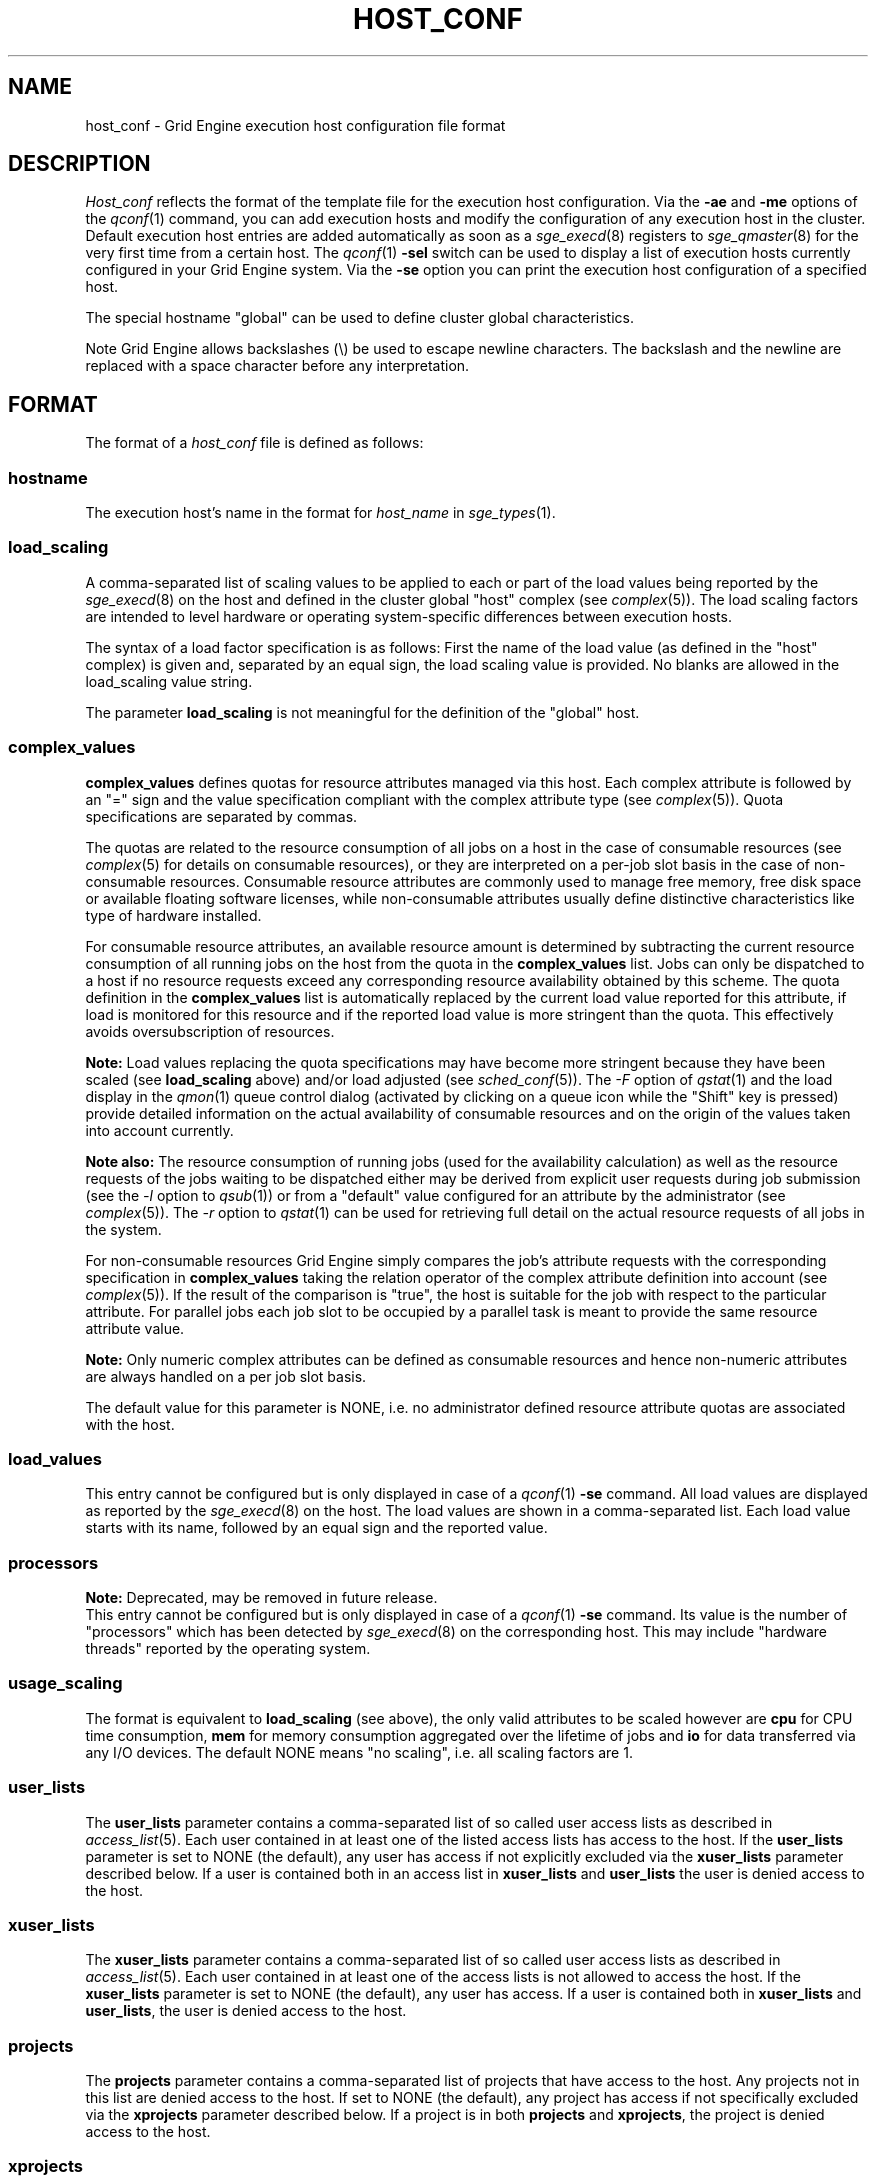 '\" t
.\"___INFO__MARK_BEGIN__
.\"
.\" Copyright: 2004 by Sun Microsystems, Inc.
.\"
.\"___INFO__MARK_END__
.\" $RCSfile: host_conf.5,v $     Last Update: $Date: 2011-05-18 01:57:34 $     Revision: $Revision: 1.15 $
.\"
.\"
.\" Some handy macro definitions [from Tom Christensen's man(1) manual page].
.\"
.de SB		\" small and bold
.if !"\\$1"" \\s-2\\fB\&\\$1\\s0\\fR\\$2 \\$3 \\$4 \\$5
..
.\" "
.de T		\" switch to typewriter font
.ft CW		\" probably want CW if you don't have TA font
..
.\"
.de TY		\" put $1 in typewriter font
.if t .T
.if n ``\c
\\$1\c
.if t .ft P
.if n \&''\c
\\$2
..
.\"
.de M		\" man page reference
\\fI\\$1\\fR\\|(\\$2)\\$3
..
.TH HOST_CONF 5 "$Date: 2011-05-18 01:57:34 $" "SGE 8.0.0" "Grid Engine File Formats"
.\"
.SH NAME
host_conf \- Grid Engine execution host configuration file format
.\"
.\"
.SH DESCRIPTION
.I Host_conf
reflects the format of the template file for the execution host configuration.
Via the \fB\-ae\fP and \fB\-me\fP options of the
.M qconf 1
command, you can add execution hosts and modify the configuration of
any execution host in the cluster. Default execution host entries are added
automatically as soon as a
.M sge_execd 8
registers to
.M sge_qmaster 8
for the very first time from a certain host. The
.M qconf 1
\fB\-sel\fP switch can be used to display a list of execution hosts
currently configured in your Grid Engine system. Via the \fB\-se\fP
option you can print the execution host configuration of a
specified host.
.PP
The special hostname "global" can be used to define cluster global 
characteristics.
.PP
Note Grid Engine allows backslashes (\\) be used to escape newline
characters. The backslash and the newline are replaced with a space
character before any interpretation.
.\"
.\"
.SH FORMAT
The format of a
.I host_conf
file is defined as follows:
.SS "\fBhostname\fP"
The execution host's name in the format for \fIhost_name\fP in
.M sge_types 1 .
.SS "\fBload_scaling\fP"
A comma-separated list of scaling values to be applied to each or part
of the load values being reported by the
.M sge_execd 8
on the host and defined in the cluster global "host" complex
(see
.M complex 5 ).
The load scaling factors are intended to level hardware or operating
system-specific differences between execution hosts.
.sp 1
The syntax of a load factor specification is as follows: First the name of
the load value (as defined in the "host" complex) is given and, separated
by an equal sign, the load scaling value is provided. No blanks are
allowed in the load_scaling value string.
.sp 1
The parameter
.B load_scaling
is not meaningful for the definition of the "global" host.
.SS "\fBcomplex_values\fP"
.B complex_values
defines quotas for resource attributes managed via this 
host. Each complex attribute is followed by an "=" sign and the value 
specification compliant with the complex attribute type (see
.M complex 5 ). 
Quota specifications are separated by commas. 
.sp 1
The quotas are related to the resource consumption of all jobs on a host in 
the case of consumable resources (see
.M complex 5
for details on 
consumable resources), or they are interpreted on a per-job slot basis in the
case of non-consumable resources. Consumable resource attributes are 
commonly used to manage free memory, free disk space or available 
floating software licenses, while non-consumable attributes usually define
distinctive characteristics like type of hardware installed.
.sp 1
For consumable resource attributes, an available resource amount is
determined by subtracting the current resource consumption of all 
running jobs on the host from the quota in the
.B complex_values
list. Jobs 
can only be dispatched to a host if no resource requests exceed any
corresponding resource 
availability obtained by this scheme. The quota definition in the 
.B complex_values
list is automatically replaced by the current load value 
reported for this attribute, if load is monitored for this resource and if the 
reported load value is more stringent than the quota. This effectively 
avoids oversubscription of resources.
.sp 1
.B Note:
Load values replacing the quota specifications may have become 
more stringent because they have been scaled (see
.B load_scaling
above) and/or
load adjusted (see
.M sched_conf 5 ).
The \fI\-F\fP option of
.M qstat 1
and the load display in the
.M qmon 1
queue control dialog (activated by 
.\" fixme: ??
clicking on a queue icon while the "Shift" key is pressed) provide 
detailed information on the actual availability of consumable 
resources and on the origin of the values taken into account currently.
.sp 1
.B Note also:
The resource consumption of running jobs (used for the availability 
calculation) as well as the resource requests of the jobs waiting to be 
dispatched either may be derived from explicit user requests during 
job submission (see the \fI\-l\fP option to
.M qsub 1 )
or from a "default" value 
configured for an attribute by the administrator (see
.M complex 5 ).
The \fI\-r\fP option to
.M qstat 1
can be used for retrieving full detail on the actual 
resource requests of all jobs in the system.
.sp 1
For non-consumable resources Grid Engine simply compares the 
job's attribute requests with the corresponding specification in 
.B complex_values
taking the relation operator of the complex attribute 
definition into account (see
.M complex 5 ).
If the result of the comparison is 
"true", the host is suitable for the job with respect to the particular 
attribute. For parallel jobs each job slot to be occupied by a parallel task is 
meant to provide the same resource attribute value.
.sp 1
.B Note:
Only numeric complex attributes can be defined as consumable 
resources and hence non-numeric attributes are always handled on a 
per job slot basis.
.sp 1
The default value for this parameter is NONE, i.e. no administrator 
defined resource attribute quotas are associated with the host.
.SS "\fBload_values\fP"
This entry cannot be configured but is only displayed in case of a
.M qconf 1
\fB\-se\fP command. All load values are displayed as reported by the
.M sge_execd 8
on the host. The load values are shown in a comma-separated list. Each
load value starts with its name, followed by an equal sign and the reported
value.
.SS "\fBprocessors\fP"
.B Note:
Deprecated, may be removed in future release.
.br
This entry cannot be configured but is only displayed in case of a
.M qconf 1
\fB\-se\fP command. Its value is the number of "processors" which has been
detected by
.M sge_execd 8
on the corresponding host.  This may include "hardware threads"
reported by the operating system.
.SS "\fBusage_scaling\fP"
The format is equivalent to
.B load_scaling
(see above), the only valid attributes to be scaled however are
.B cpu
for CPU time consumption,
.B mem
for memory consumption aggregated over the lifetime of jobs and
.B io
for data transferred via any I/O devices. The default NONE means
"no scaling", i.e. all scaling factors are 1.
.SS "\fBuser_lists\fP"
The \fBuser_lists\fP parameter contains a comma-separated list of so called
user access lists as described in
.M access_list 5 .
Each user contained in at least one of the listed access lists has
access to the host. If the \fBuser_lists\fP parameter is set to
NONE (the default), any user has access if not explicitly excluded
via the \fBxuser_lists\fP parameter described below.
If a user is contained both in an access list in \fBxuser_lists\fP
and \fBuser_lists\fP the user is denied access to the host.
.SS "\fBxuser_lists\fP"
The \fBxuser_lists\fP parameter contains a comma-separated list of so called
user access lists as described in
.M access_list 5 .
Each user contained in at least one of the access lists is not
allowed to access the host. If the \fBxuser_lists\fP parameter is set to
NONE (the default), any user has access.
If a user is contained both in \fBxuser_lists\fP
and \fBuser_lists\fP, the user is denied access to the host.
.SS "\fBprojects\fP"
The \fBprojects\fP parameter contains a comma-separated list of projects
that have access to the host. Any projects not in this list are denied
access to the host. If set to NONE (the default), any project
has access if not specifically excluded via the \fBxprojects\fP
parameter described below. If a project is in both \fBprojects\fP and
\fBxprojects\fP, the project is denied access to the host.
.SS "\fBxprojects\fP"
The \fBxprojects\fP parameter contains a comma-separated list of projects
that are denied access to the host. If set to NONE (the default), no
projects are denied access other than those denied access based on the
\fBprojects\fP parameter described above.  If a project is in both
\fBprojects\fP and \fBxprojects\fP, the project is denied
access to the host.
.\"
.SS "\fBreport_variables\fP"
The \fBreport_variables\fP parameter contains a comma-separated list of
variables that should be written to the reporting file.
The variables listed here will be written to the reporting file when a load report arrives from an execution host.
.sp 1
Default settings can be done in the global host. Host-specific settings for
report_variables will override settings from the global host.
.\"
.\"
.SH "SEE ALSO"
.M sge_intro 1 ,
.M sge_types 1 ,
.M qconf 1 ,
.M uptime 1 ,
.M access_list 5 ,
.M complex 5 ,
.M sge_execd 8 ,
.M sge_qmaster 8 .
.\"
.SH "COPYRIGHT"
See
.M sge_intro 1
for a full statement of rights and permissions.
